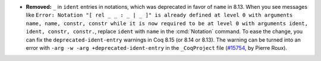 - **Removed:**
  ``_`` in ``ident`` entries in notations, which was deprecated
  in favor of ``name`` in 8.13. When you see messages like
  ``Error: Notation "[ rel _ _ : _ | _ ]" is already defined at level 0
  with arguments name, name, constr, constr while it is now required to be
  at level 0 with arguments ident, ident, constr, constr.``,
  replace ``ident`` with ``name`` in the :cmd:`Notation` command.
  To ease the change, you can fix the ``deprecated-ident-entry`` warnings
  in Coq 8.15 (or 8.14 or 8.13). The warning can be turned into an error with
  ``-arg -w -arg +deprecated-ident-entry`` in the ``_CoqProject`` file
  (`#15754 <https://github.com/coq/coq/pull/15754>`_,
  by Pierre Roux).
